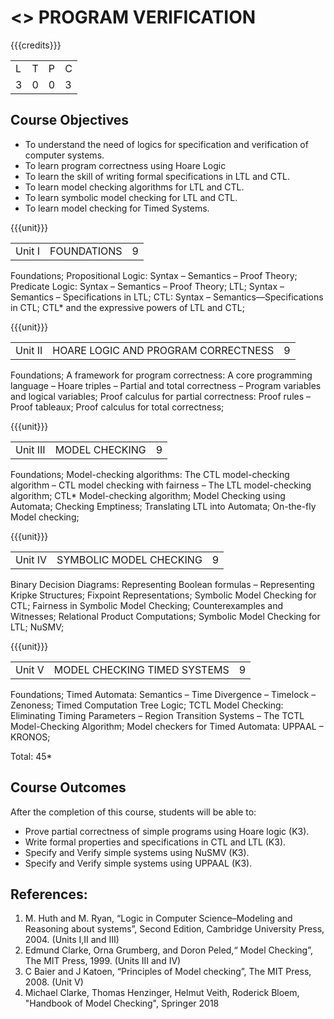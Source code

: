 * <<<PE507>>> PROGRAM VERIFICATION
:properties:
:author: Dr. S. Sheerazuddin and Dr. R. S. Milton
:date: 12 November 2018
:end:

#+startup: showall

{{{credits}}}
| L | T | P | C |
| 3 | 0 | 0 | 3 |

** Course Objectives
- To understand the need of logics for specification and verification of computer systems.
- To learn program correctness using Hoare Logic 
- To learn the skill of writing formal specifications in LTL and CTL.
- To learn model checking algorithms for LTL and CTL.
- To learn symbolic model checking for LTL and CTL.
- To learn model checking for Timed Systems.

{{{unit}}}
|Unit I|FOUNDATIONS|9|
Foundations; Propositional Logic: Syntax – Semantics – Proof Theory; Predicate Logic: Syntax – Semantics – Proof Theory; LTL; Syntax  -- Semantics --  Specifications in LTL; CTL: Syntax --  Semantics—Specifications in CTL; CTL* and the expressive powers of LTL and CTL;

{{{unit}}}
|Unit II|HOARE LOGIC AND PROGRAM CORRECTNESS|9|
Foundations; A framework for program correctness: A core programming language --  Hoare triples --  Partial and total correctness --  Program variables and logical variables;  Proof calculus for partial correctness:  Proof rules --  Proof tableaux; Proof calculus for total correctness;

{{{unit}}}
|Unit III|MODEL CHECKING|9|
Foundations; Model-checking algorithms:  The CTL model-checking algorithm --  CTL model checking with fairness -- The LTL model-checking algorithm; CTL* Model-checking algorithm; Model Checking using Automata; Checking Emptiness; Translating LTL into Automata; On-the-fly Model checking;

{{{unit}}}
|Unit IV|SYMBOLIC MODEL CHECKING|9|
Binary Decision Diagrams: Representing Boolean formulas – Representing Kripke Structures; Fixpoint Representations; Symbolic Model Checking for CTL; Fairness in Symbolic Model Checking; Counterexamples and Witnesses; Relational Product Computations; Symbolic Model Checking for LTL; NuSMV;

{{{unit}}}
|Unit V|MODEL CHECKING TIMED SYSTEMS|9|
Foundations; Timed Automata: Semantics -- Time Divergence – Timelock -- Zenoness; Timed Computation Tree Logic; TCTL Model Checking: Eliminating Timing Parameters -- Region Transition Systems -- The TCTL Model-Checking Algorithm; Model checkers for Timed Automata: UPPAAL – KRONOS;


\hfill *Total: 45*

** Course Outcomes
After the completion of this course, students will be able to: 
- Prove partial correctness of simple programs using Hoare logic (K3).
- Write formal properties and specifications in CTL and LTL (K3).
- Specify and Verify simple systems using NuSMV (K3).
- Specify and Verify simple systems using UPPAAL (K3).

** References:
1. M. Huth and M. Ryan, “Logic in Computer Science--Modeling and Reasoning about systems”, Second Edition, 
    Cambridge University Press, 2004. (Units I,II and III)
2. Edmund Clarke, Orna Grumberg, and Doron Peled,“ Model Checking”, The MIT Press, 1999. (Units III and IV)
3. C Baier and J Katoen, “Principles of Model checking”, The MIT Press, 2008. (Unit V)
4. Michael Clarke, Thomas Henzinger, Helmut Veith, Roderick Bloem, "Handbook of Model Checking", Springer 2018

